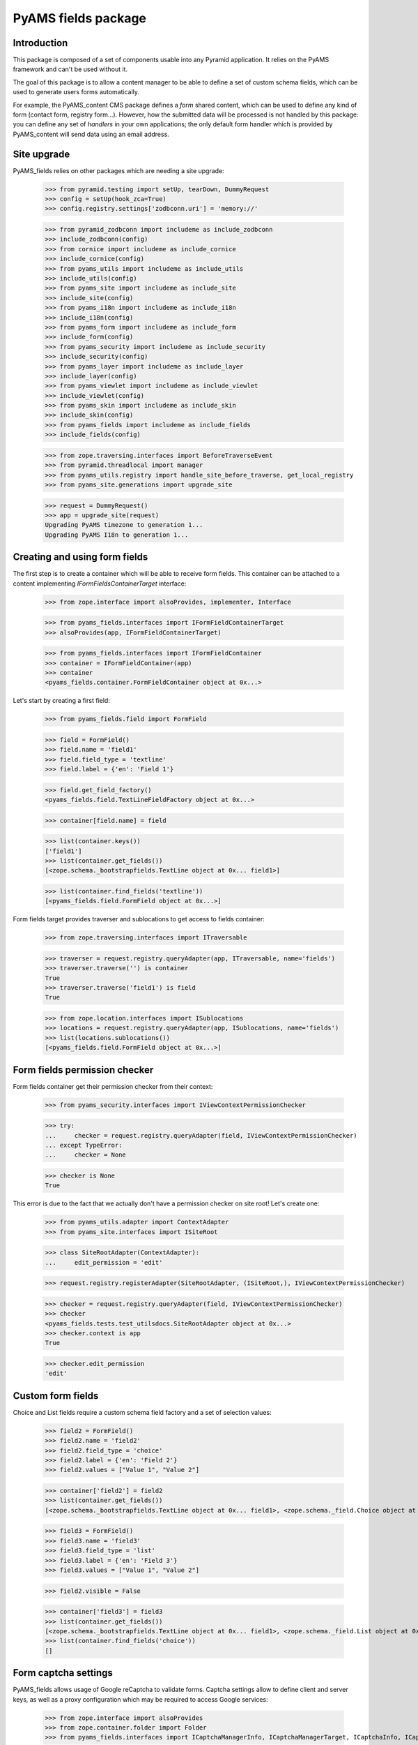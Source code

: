 ====================
PyAMS fields package
====================

Introduction
------------

This package is composed of a set of components usable into any Pyramid application.
It relies on the PyAMS framework and can't be used without it.

The goal of this package is to allow a content manager to be able to define a set of
custom schema fields, which can be used to generate users forms automatically.

For example, the PyAMS_content CMS package defines a *form* shared content, which can
be used to define any kind of form (contact form, registry form...). However, how the
submitted data will be processed is not handled by this package: you can define any set
of *handlers* in your own applications; the only default form handler which is provided
by PyAMS_content will send data using an email address.


Site upgrade
------------

PyAMS_fields relies on other packages which are needing a site upgrade:

    >>> from pyramid.testing import setUp, tearDown, DummyRequest
    >>> config = setUp(hook_zca=True)
    >>> config.registry.settings['zodbconn.uri'] = 'memory://'

    >>> from pyramid_zodbconn import includeme as include_zodbconn
    >>> include_zodbconn(config)
    >>> from cornice import includeme as include_cornice
    >>> include_cornice(config)
    >>> from pyams_utils import includeme as include_utils
    >>> include_utils(config)
    >>> from pyams_site import includeme as include_site
    >>> include_site(config)
    >>> from pyams_i18n import includeme as include_i18n
    >>> include_i18n(config)
    >>> from pyams_form import includeme as include_form
    >>> include_form(config)
    >>> from pyams_security import includeme as include_security
    >>> include_security(config)
    >>> from pyams_layer import includeme as include_layer
    >>> include_layer(config)
    >>> from pyams_viewlet import includeme as include_viewlet
    >>> include_viewlet(config)
    >>> from pyams_skin import includeme as include_skin
    >>> include_skin(config)
    >>> from pyams_fields import includeme as include_fields
    >>> include_fields(config)

    >>> from zope.traversing.interfaces import BeforeTraverseEvent
    >>> from pyramid.threadlocal import manager
    >>> from pyams_utils.registry import handle_site_before_traverse, get_local_registry
    >>> from pyams_site.generations import upgrade_site

    >>> request = DummyRequest()
    >>> app = upgrade_site(request)
    Upgrading PyAMS timezone to generation 1...
    Upgrading PyAMS I18n to generation 1...


Creating and using form fields
------------------------------

The first step is to create a container which will be able to receive form fields. This
container can be attached to a content implementing *IFormFieldsContainerTarget* interface:

    >>> from zope.interface import alsoProvides, implementer, Interface

    >>> from pyams_fields.interfaces import IFormFieldContainerTarget
    >>> alsoProvides(app, IFormFieldContainerTarget)

    >>> from pyams_fields.interfaces import IFormFieldContainer
    >>> container = IFormFieldContainer(app)
    >>> container
    <pyams_fields.container.FormFieldContainer object at 0x...>

Let's start by creating a first field:

    >>> from pyams_fields.field import FormField

    >>> field = FormField()
    >>> field.name = 'field1'
    >>> field.field_type = 'textline'
    >>> field.label = {'en': 'Field 1'}

    >>> field.get_field_factory()
    <pyams_fields.field.TextLineFieldFactory object at 0x...>

    >>> container[field.name] = field

    >>> list(container.keys())
    ['field1']
    >>> list(container.get_fields())
    [<zope.schema._bootstrapfields.TextLine object at 0x... field1>]

    >>> list(container.find_fields('textline'))
    [<pyams_fields.field.FormField object at 0x...>]

Form fields target provides traverser and sublocations to get access to fields container:

    >>> from zope.traversing.interfaces import ITraversable

    >>> traverser = request.registry.queryAdapter(app, ITraversable, name='fields')
    >>> traverser.traverse('') is container
    True
    >>> traverser.traverse('field1') is field
    True

    >>> from zope.location.interfaces import ISublocations
    >>> locations = request.registry.queryAdapter(app, ISublocations, name='fields')
    >>> list(locations.sublocations())
    [<pyams_fields.field.FormField object at 0x...>]


Form fields permission checker
------------------------------

Form fields container get their permission checker from their context:

    >>> from pyams_security.interfaces import IViewContextPermissionChecker

    >>> try:
    ...     checker = request.registry.queryAdapter(field, IViewContextPermissionChecker)
    ... except TypeError:
    ...     checker = None

    >>> checker is None
    True

This error is due to the fact that we actually don't have a permission checker on site root!
Let's create one:

    >>> from pyams_utils.adapter import ContextAdapter
    >>> from pyams_site.interfaces import ISiteRoot

    >>> class SiteRootAdapter(ContextAdapter):
    ...     edit_permission = 'edit'

    >>> request.registry.registerAdapter(SiteRootAdapter, (ISiteRoot,), IViewContextPermissionChecker)

    >>> checker = request.registry.queryAdapter(field, IViewContextPermissionChecker)
    >>> checker
    <pyams_fields.tests.test_utilsdocs.SiteRootAdapter object at 0x...>
    >>> checker.context is app
    True

    >>> checker.edit_permission
    'edit'


Custom form fields
------------------

Choice and List fields require a custom schema field factory and a set of selection values:

    >>> field2 = FormField()
    >>> field2.name = 'field2'
    >>> field2.field_type = 'choice'
    >>> field2.label = {'en': 'Field 2'}
    >>> field2.values = ["Value 1", "Value 2"]

    >>> container['field2'] = field2
    >>> list(container.get_fields())
    [<zope.schema._bootstrapfields.TextLine object at 0x... field1>, <zope.schema._field.Choice object at 0x... field2>]

    >>> field3 = FormField()
    >>> field3.name = 'field3'
    >>> field3.field_type = 'list'
    >>> field3.label = {'en': 'Field 3'}
    >>> field3.values = ["Value 1", "Value 2"]

    >>> field2.visible = False

    >>> container['field3'] = field3
    >>> list(container.get_fields())
    [<zope.schema._bootstrapfields.TextLine object at 0x... field1>, <zope.schema._field.List object at 0x... field3>]
    >>> list(container.find_fields('choice'))
    []


Form captcha settings
---------------------

PyAMS_fields allows usage of Google reCaptcha to validate forms. Captcha settings allow to define
client and server keys, as well as a proxy configuration which may be required to access Google
services:

    >>> from zope.interface import alsoProvides
    >>> from zope.container.folder import Folder
    >>> from pyams_fields.interfaces import ICaptchaManagerInfo, ICaptchaManagerTarget, ICaptchaInfo, ICaptchaTarget

    >>> alsoProvides(app, ICaptchaManagerTarget)

    >>> captcha_info = ICaptchaManagerInfo(app)
    >>> captcha_info
    <pyams_fields.captcha.CaptchaManagerInfo object at 0x...>

    >>> captcha_info.default_captcha_client_key = 'client_key'
    >>> captcha_info.default_captcha_server_key = 'server_key'
    >>> captcha_info.use_captcha = True

    >>> captcha_info.get_captcha_settings()
    {'use_captcha': True, 'client_key': 'client_key', 'server_key': 'server_key'}

    >>> captcha_info.get_proxy_url(request) is None
    True

    >>> captcha_info.proxy_proto = 'https'
    >>> captcha_info.proxy_host = 'proxy.example.com'
    >>> captcha_info.proxy_port = 8080
    >>> captcha_info.proxy_username = 'username'
    >>> captcha_info.proxy_password = 'password'
    >>> captcha_info.use_proxy = True

    >>> captcha_info.get_proxy_url(request)
    'https://username:password@proxy.example.com:8080/'

You can set domains for which proxy usage is required:

    >>> captcha_info.proxy_only_from = 'example.com'

    >>> captcha_info.get_proxy_url(request) is None
    True

    >>> request = DummyRequest(host='example.com')
    >>> captcha_info.get_proxy_url(request)
    'https://username:password@proxy.example.com:8080/'

Please note that these settings are *default* settings, which can be customized for a given
context:

    >>> alsoProvides(container, ICaptchaTarget)

    >>> app['container'] = container

    >>> fields_info = ICaptchaInfo(container)
    >>> fields_info
    <pyams_fields.captcha.CaptchaInfo object at 0x...>

    >>> fields_info.override_captcha
    False

    >>> fields_info.get_captcha_settings()
    {'use_captcha': True, 'client_key': 'client_key', 'server_key': 'server_key'}

    >>> fields_info.override_captcha = True

    >>> fields_info.get_captcha_settings()
    {'use_captcha': False, 'client_key': None, 'server_key': None}

    >>> fields_info.captcha_client_key = 'custom_client_key'
    >>> fields_info.captcha_server_key = 'custom_server_key'

    >>> fields_info.get_captcha_settings()
    {'use_captcha': True, 'client_key': 'custom_client_key', 'server_key': 'custom_server_key'}


Forms handlers
--------------

Form handlers are utilities which can handle submitted form data.

    >>> from pyams_utils.registry import utility_config
    >>> from pyams_utils.testing import call_decorator

    >>> from pyams_fields.interfaces import IFormHandler, IFormHandlersTarget, IFormHandlersInfo
    >>> alsoProvides(container, IFormHandlersTarget)

    >>> handlers_info = IFormHandlersInfo(container)
    >>> handlers_info
    <pyams_fields.handler.FormHandlersInfo object at 0x...>

Let's create a simple handler which will log submitted data:

    >>> class ISimpleFormHandler(IFormHandler):
    ...     """Simple form handler interface"""

    >>> class ISimpleFormHandlerTarget(Interface):
    ...     """Simple form handler target marker interface"""

    >>> @implementer(ISimpleFormHandler)
    ... class SimpleFormHandler:
    ...
    ...     label = "Simple handler"
    ...     target_interface = ISimpleFormHandlerTarget
    ...
    ...     def handle(self, form, data, user_data):
    ...         print(user_data)

    >>> call_decorator(config, utility_config, SimpleFormHandler, name='simple_handler', provides=IFormHandler)

    >>> handlers_info.handlers = ['simple_handler']
    >>> handlers_info.handlers
    ['simple_handler']
    >>> ISimpleFormHandlerTarget.providedBy(handlers_info)
    True

Specifying a missing handler is not allowed:

    >>> handlers_info.handlers = ['simple_handler', 'missing_handler']
    Traceback (most recent call last):
    ...
    zope.schema._bootstrapinterfaces.WrongContainedType: ([ConstraintNotSatisfied('missing_handler', '')], 'handlers')

    >>> handlers_info.handlers = []
    >>> ISimpleFormHandlerTarget.providedBy(handlers_info)
    False

Form handlers can be traversed:

    >>> from pyams_fields.handler import FormHandlersTraverser
    >>> FormHandlersTraverser(container).traverse('') is handlers_info
    True

    >>> from pyams_fields.handler import FormHandlerInfoTraverser
    >>> FormHandlerInfoTraverser(container).traverse('simple_handler') is None
    True

This result is normal, because we should register an adapter from the form handler target
interface to *IFormHandlerInfo*, using the same name for form handler and for adapter. This adapter
can then be used, for example, to store additional information related to this form handler
configuration.


Tests cleanup:

    >>> tearDown()
